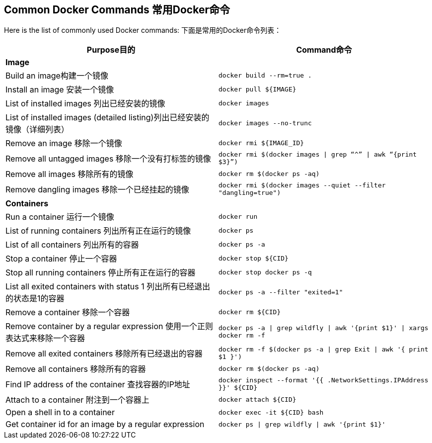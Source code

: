 [[Common_Docker_Commands]]
## Common Docker Commands 常用Docker命令

Here is the list of commonly used Docker commands: 下面是常用的Docker命令列表：

[width="100%", options="header"]
|==================
| Purpose目的| Command命令
2+^s| Image
| Build an image构建一个镜像| `docker build --rm=true .`
| Install an image 安装一个镜像| `docker pull ${IMAGE}`
| List of installed images 列出已经安装的镜像| `docker images`
| List of installed images (detailed listing)列出已经安装的镜像（详细列表） | `docker images --no-trunc`
| Remove an image 移除一个镜像| `docker rmi ${IMAGE_ID}`
| Remove all untagged images 移除一个没有打标签的镜像| `docker rmi $(docker images \| grep “^” \| awk “{print $3}”)`
| Remove all images 移除所有的镜像| `docker rm $(docker ps -aq)`
| Remove dangling images 移除一个已经挂起的镜像| `docker rmi $(docker images --quiet --filter "dangling=true")`
2+^s| Containers
| Run a container 运行一个镜像| `docker run`
| List of running containers 列出所有正在运行的镜像| `docker ps`
| List of all containers 列出所有的容器| `docker ps -a`
| Stop a container 停止一个容器| `docker stop ${CID}`
| Stop all running containers 停止所有正在运行的容器| `docker stop ``docker ps -q```
| List all exited containers with status 1 列出所有已经退出的状态是1的容器| `docker ps -a --filter "exited=1"`
| Remove a container 移除一个容器| `docker rm ${CID}`
| Remove container by a regular expression 使用一个正则表达式来移除一个容器| `docker ps -a \| grep wildfly \| awk '{print $1}' \| xargs docker rm -f`
| Remove all exited containers 移除所有已经退出的容器| `docker rm -f $(docker ps -a \| grep Exit \| awk '{ print $1 }')`
| Remove all containers 移除所有的容器| `docker rm $(docker ps -aq)`
| Find IP address of the container 查找容器的IP地址| `docker inspect --format '{{ .NetworkSettings.IPAddress }}' ${CID}`
| Attach to a container 附注到一个容器上| `docker attach ${CID}`
| Open a shell in to a container | `docker exec -it ${CID} bash`
| Get container id for an image by a regular expression | `docker ps \| grep wildfly \| awk '{print $1}'`
|==================

